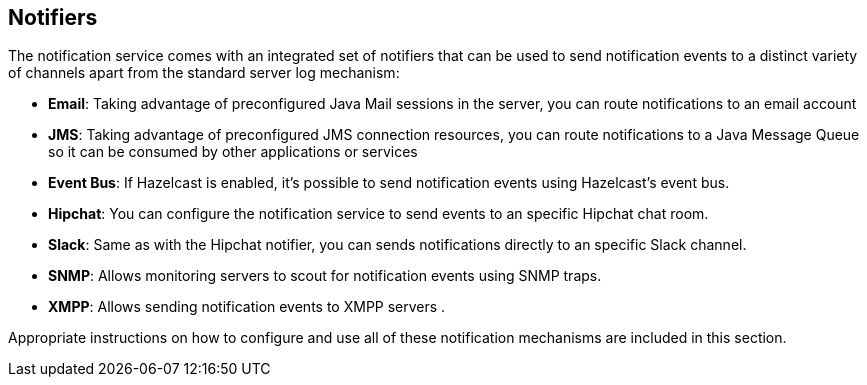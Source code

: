 [[notifiers]]
Notifiers
---------

The notification service comes with an integrated set of notifiers that
can be used to send notification events to a distinct variety of
channels apart from the standard server log mechanism:

* *Email*: Taking advantage of preconfigured Java Mail sessions in the
server, you can route notifications to an email account
* *JMS*: Taking advantage of preconfigured JMS connection resources, you
can route notifications to a Java Message Queue so it can be consumed by
other applications or services
* *Event Bus*: If Hazelcast is enabled, it's possible to send
notification events using Hazelcast's event bus.
* *Hipchat*: You can configure the notification service to send events
to an specific Hipchat chat room.
* *Slack*: Same as with the Hipchat notifier, you can sends
notifications directly to an specific Slack channel.
* *SNMP*: Allows monitoring servers to scout for notification events
using SNMP traps.
* *XMPP*: Allows sending notification events to XMPP servers .

Appropriate instructions on how to configure and use all of these
notification mechanisms are included in this section.
